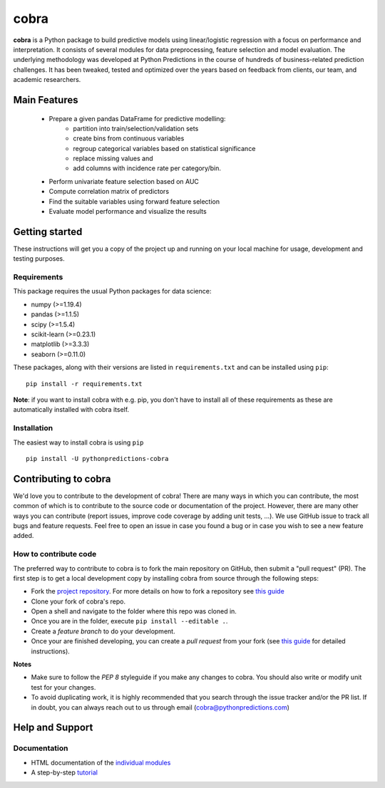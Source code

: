 =====
cobra
=====

**cobra** is a Python package to build predictive models using linear/logistic regression with a focus on performance and interpretation. It consists of several modules for data preprocessing, feature selection and model evaluation. The underlying methodology was developed at Python Predictions in the course of hundreds of business-related prediction challenges. It has been tweaked, tested and optimized over the years based on feedback from clients, our team, and academic researchers.


Main Features
=============

  * Prepare a given pandas DataFrame for predictive modelling:
     - partition into train/selection/validation sets
     - create bins from continuous variables
     - regroup categorical variables based on statistical significance
     - replace missing values and
     - add columns with incidence rate per category/bin.
  * Perform univariate feature selection based on AUC
  * Compute correlation matrix of predictors
  * Find the suitable variables using forward feature selection
  * Evaluate model performance and visualize the results

Getting started
===============

These instructions will get you a copy of the project up and running on your local machine for usage, development and testing purposes.

Requirements
------------

This package requires the usual Python packages for data science:

- numpy (>=1.19.4)
- pandas (>=1.1.5)
- scipy (>=1.5.4)
- scikit-learn (>=0.23.1)
- matplotlib (>=3.3.3)
- seaborn (>=0.11.0)


These packages, along with their versions are listed in ``requirements.txt`` and can be installed using ``pip``:    ::


  pip install -r requirements.txt


**Note**: if you want to install cobra with e.g. pip, you don't have to install all of these requirements as these are automatically installed with cobra itself.

Installation
------------

The easiest way to install cobra is using ``pip``   ::

  pip install -U pythonpredictions-cobra

Contributing to cobra
=====================

We'd love you to contribute to the development of cobra! There are many ways in which you can contribute, the most common of which is to contribute to the source code or documentation of the project. However, there are many other ways you can contribute (report issues, improve code coverage by adding unit tests, ...).
We use GitHub issue to track all bugs and feature requests. Feel free to open an issue in case you found a bug or in case you wish to see a new feature added.

How to contribute code
----------------------

The preferred way to contribute to cobra is to fork the main repository on GitHub, then submit a "pull request" (PR). The first step is to get a local development copy by installing cobra from source through the following steps:

- Fork the `project repository <https://github.com/PythonPredictions/cobra>`_. For more details on how to fork a repository see `this guide <https://docs.github.com/en/free-pro-team@latest/github/getting-started-with-github/fork-a-repo>`__
- Clone your fork of cobra's repo.
- Open a shell and navigate to the folder where this repo was cloned in.
- Once you are in the folder, execute ``pip install --editable .``.
- Create a *feature branch* to do your development.
- Once your are finished developing, you can create a *pull request* from your fork (see `this guide <https://docs.github.com/en/free-pro-team@latest/github/collaborating-with-issues-and-pull-requests/creating-a-pull-request-from-a-fork>`__ for detailed instructions).

**Notes**

- Make sure to follow the *PEP 8* styleguide if you make any changes to cobra. You should also write or modify unit test for your changes.
- To avoid duplicating work, it is highly recommended that you search through the issue tracker and/or the PR list. If in doubt, you can always reach out to us through email (cobra@pythonpredictions.com)

Help and Support
================

Documentation
-------------

- HTML documentation of the `individual modules <https://pythonpredictions.github.io/cobra.io/docstring/modules.html>`_
- A step-by-step `tutorial <https://pythonpredictions.github.io/cobra.io/tutorial.html>`_
